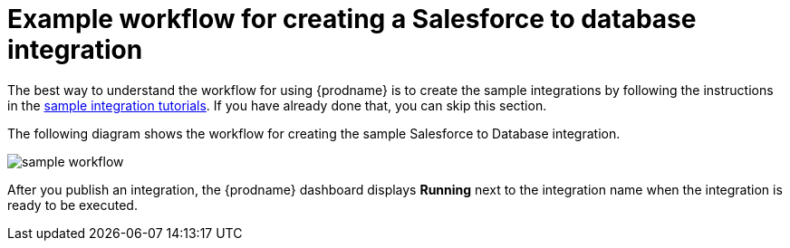 [id='how-you-use']
= Example workflow for creating a Salesforce to database integration

The best way to understand the workflow for using {prodname} is to 
create the sample integrations by following the instructions in the
link:{LinkFuseOnlineTutorials}[sample integration tutorials]. If you have
already done that, you can skip this section. 

The following diagram shows the workflow for creating the sample
Salesforce to Database integration. 

image:images/sample-workflow.png[sample workflow]

After you publish an integration, the {prodname} dashboard
displays *Running* next to the integration name when the integration
is ready to be executed.
